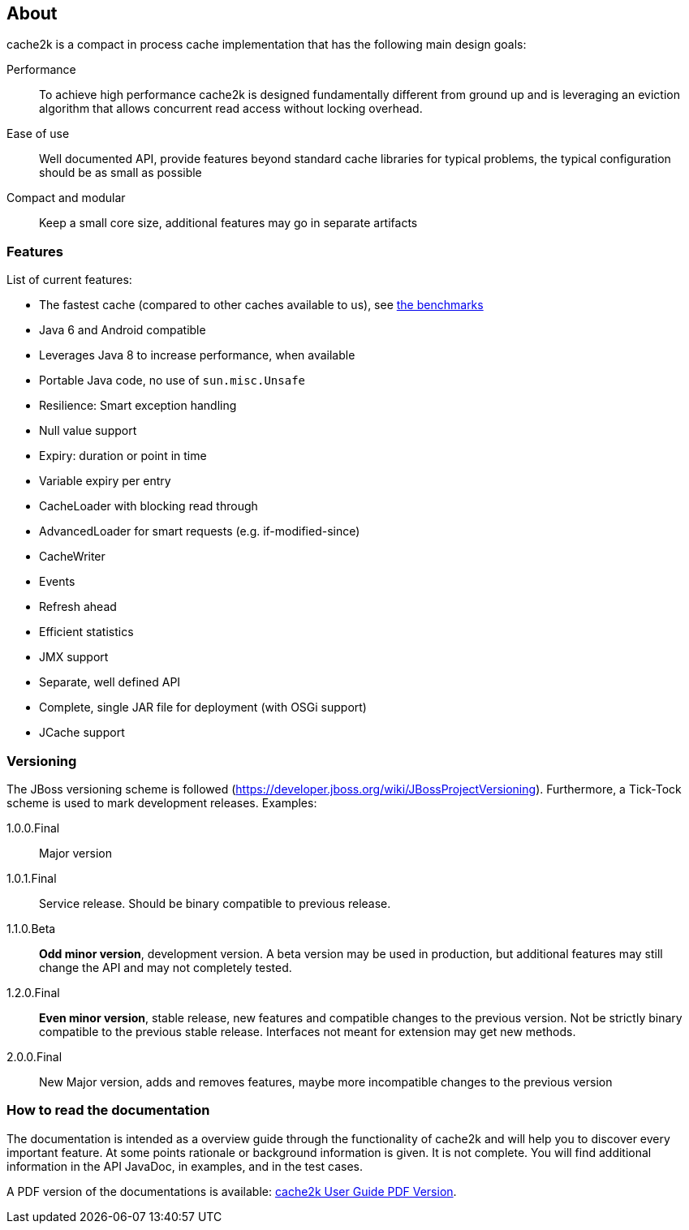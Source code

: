 == About

cache2k is a compact in process cache implementation that has the following main design goals:

Performance:: To achieve high performance cache2k is designed fundamentally different from ground up
  and is leveraging an eviction algorithm that allows concurrent read access without locking overhead.
Ease of use:: Well documented API, provide features beyond standard cache libraries for typical problems,
  the typical configuration should be as small as possible
Compact and modular:: Keep a small core size, additional features may go in separate artifacts

=== Features

List of current features:

 - The fastest cache (compared to other caches available to us), see link:/benchmarks[the benchmarks]
 - Java 6 and Android compatible
 - Leverages Java 8 to increase performance, when available
 - Portable Java code, no use of `sun.misc.Unsafe`
 - Resilience: Smart exception handling
 - Null value support
 - Expiry: duration or point in time
 - Variable expiry per entry
 - CacheLoader with blocking read through
 - AdvancedLoader for smart requests (e.g. if-modified-since)
 - CacheWriter
 - Events
 - Refresh ahead
 - Efficient statistics
 - JMX support
 - Separate, well defined API
 - Complete, single JAR file for deployment (with OSGi support)
 - JCache support

=== Versioning

The JBoss versioning scheme is followed (https://developer.jboss.org/wiki/JBossProjectVersioning).
Furthermore, a Tick-Tock scheme is used to mark development releases. Examples:

1.0.0.Final:: Major version
1.0.1.Final:: Service release. Should be binary compatible to previous release.
1.1.0.Beta:: *Odd minor version*, development version. A beta version may be used in production, but
 additional features may still change the API and may not completely tested.
1.2.0.Final:: *Even minor version*, stable release, new features and compatible changes to the previous version.
     Not be strictly binary compatible to the previous stable release. Interfaces not meant for
     extension may get new methods.
2.0.0.Final:: New Major version, adds and removes features, maybe more incompatible changes to the previous version

=== How to read the documentation

The documentation is intended as a overview guide through the functionality of cache2k and will help
you to discover every important feature. At some points rationale or background
information is given. It is not complete. You will find additional information in the API JavaDoc,
in examples, and in the test cases.

A PDF version of the documentations is available: link:user-guide.pdf[cache2k User Guide PDF Version].